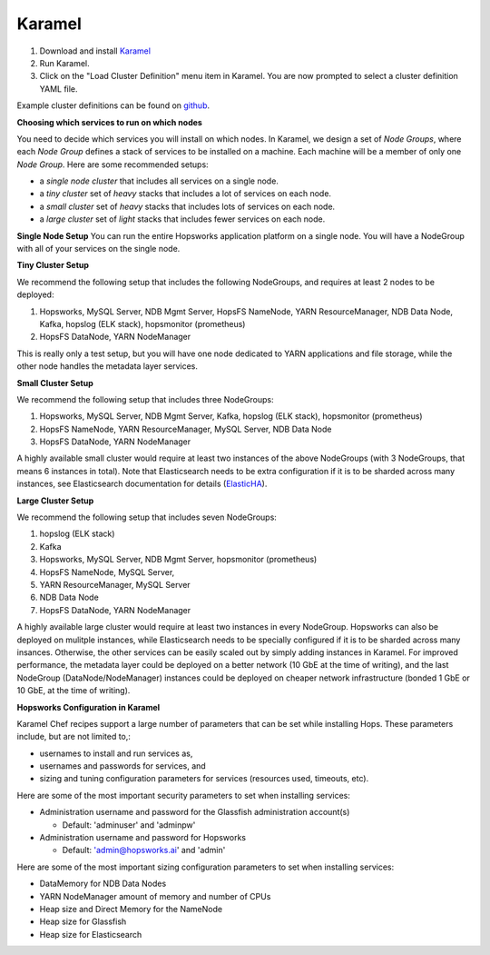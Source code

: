 .. _karamel-installer:

=======================
Karamel
=======================

#. Download and install `Karamel <http://www.karamel.io/>`_ 
#. Run Karamel.
#. Click on the "Load Cluster Definition" menu item in Karamel. You are now prompted to select a cluster definition YAML file.

Example cluster definitions can be found on `github <https://github.com/logicalclocks/karamel-chef/tree/master/cluster-defns>`_.


**Choosing which services to run on which nodes**

You need to decide which services you will install on which nodes. In Karamel, we design a set of *Node Groups*, where each *Node Group* defines a stack of services to be installed on a machine. Each machine will be a member of only one *Node Group*. Here are some recommended setups:

* a *single node cluster* that includes all services on a single node.
* a *tiny cluster* set of *heavy* stacks that includes a lot of services on each node.
* a *small cluster* set of *heavy* stacks that includes lots of services on each node.
* a *large cluster* set of *light* stacks that includes fewer services on each node.

**Single Node Setup**
You can run the entire Hopsworks application platform on a single node. You will have a NodeGroup with all of your services on the single node.

**Tiny Cluster Setup**

We recommend the following setup that includes the following NodeGroups, and requires at least 2 nodes to be deployed:

#. Hopsworks, MySQL Server, NDB Mgmt Server, HopsFS NameNode, YARN ResourceManager, NDB Data Node, Kafka, hopslog (ELK stack), hopsmonitor (prometheus)
#. HopsFS DataNode, YARN NodeManager

This is really only a test setup, but you will have one node dedicated to YARN applications and file storage, while the other node handles the metadata layer services.

**Small Cluster Setup**

We recommend the following setup that includes three NodeGroups:

#. Hopsworks, MySQL Server, NDB Mgmt Server, Kafka, hopslog (ELK stack), hopsmonitor (prometheus)
#. HopsFS NameNode, YARN ResourceManager, MySQL Server, NDB Data Node
#. HopsFS DataNode, YARN NodeManager

.. _ElasticHA: https://www.elastic.co/guide/en/elasticsearch/reference/master/high-availability.html
   
A highly available small cluster would require at least two instances of the above NodeGroups (with 3 NodeGroups, that means 6 instances in total). Note that Elasticsearch needs to be extra configuration if it is to be sharded across many instances, see Elasticsearch documentation for details (ElasticHA_).

**Large Cluster Setup**

We recommend the following setup that includes seven NodeGroups:

#. hopslog (ELK stack)
#. Kafka
#. Hopsworks, MySQL Server, NDB Mgmt Server, hopsmonitor (prometheus)
#. HopsFS NameNode, MySQL Server, 
#. YARN ResourceManager, MySQL Server
#. NDB Data Node
#. HopsFS DataNode, YARN NodeManager

A highly available large cluster would require at least two instances in every NodeGroup. Hopsworks can also be deployed on mulitple instances, while Elasticsearch needs to be specially configured if it is to be sharded across many insances. Otherwise, the other services can be easily scaled out by simply adding instances in Karamel. For improved performance, the metadata layer could be deployed on a better network (10 GbE at the time of writing), and the last NodeGroup (DataNode/NodeManager) instances could be deployed on cheaper network infrastructure (bonded 1 GbE  or 10 GbE, at the time of writing).


**Hopsworks Configuration in Karamel**

Karamel Chef recipes support a large number of parameters that can be set while installing Hops. These parameters include, but are not limited to,:

* usernames to install and run services as,
* usernames and passwords for services, and
* sizing and tuning configuration parameters for services (resources used, timeouts, etc).

Here are some of the most important security parameters to set when installing services:

- Administration username and password for the Glassfish administration account(s)
      
  - Default: 'adminuser' and 'adminpw'
  
- Administration username and password for Hopsworks

  - Default: 'admin@hopsworks.ai' and 'admin'

Here are some of the most important sizing configuration parameters to set when installing services:

* DataMemory for NDB Data Nodes
* YARN NodeManager amount of memory and number of CPUs
* Heap size and Direct Memory for the NameNode
* Heap size for Glassfish
* Heap size for Elasticsearch

